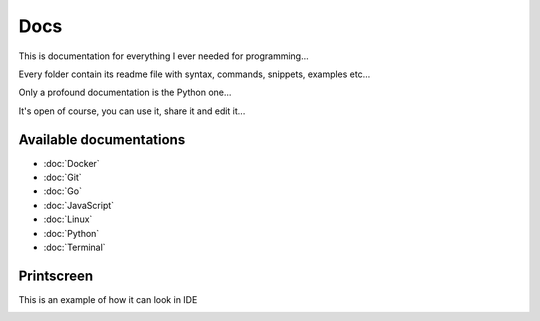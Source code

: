****
Docs
****

This is documentation for everything I ever needed for programming...

Every folder contain its readme file with syntax, commands, snippets, examples etc...

Only a profound documentation is the Python one...

It's open of course, you can use it, share it and edit it...

Available documentations
========================

- :doc:`Docker`
- :doc:`Git`
- :doc:`Go`
- :doc:`JavaScript`
- :doc:`Linux`
- :doc:`Python`
- :doc:`Terminal`

Printscreen
===========

This is an example of how it can look in IDE

.. image:: _static/printscreen.png
  :width: 620
  :alt: printscreen